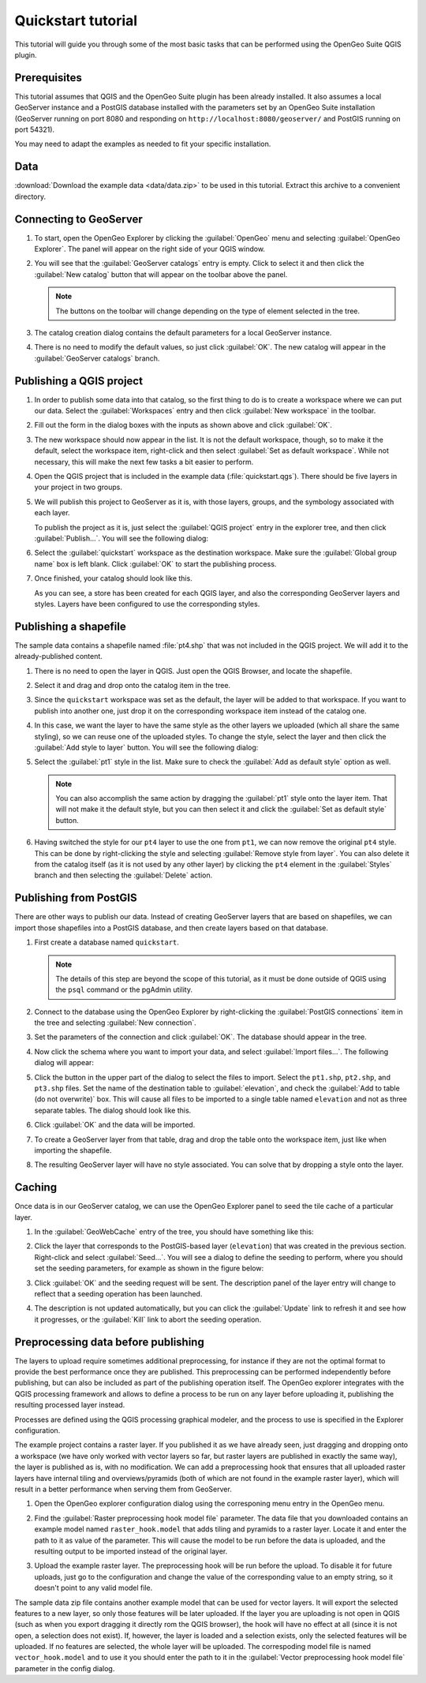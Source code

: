 .. _quickstart:

Quickstart tutorial
===================

This tutorial will guide you through some of the most basic tasks that can be performed using the OpenGeo Suite QGIS plugin.

Prerequisites
-------------

This tutorial assumes that QGIS and the OpenGeo Suite plugin has been already installed. It also assumes a local GeoServer instance and a PostGIS database installed with the parameters set by an OpenGeo Suite installation (GeoServer running on port 8080 and responding on ``http://localhost:8080/geoserver/`` and PostGIS running on port 54321). 

You may need to adapt the examples as needed to fit your specific installation.

Data
----

:download:`Download the example data <data/data.zip>` to be used in this tutorial. Extract this archive to a convenient directory.

Connecting to GeoServer
-----------------------

#. To start, open the OpenGeo Explorer by clicking the :guilabel:`OpenGeo` menu and selecting :guilabel:`OpenGeo Explorer`. The panel will appear on the right side of your QGIS window.

#. You will see that the :guilabel:`GeoServer catalogs` entry is empty. Click to select it and then click the :guilabel:`New catalog` button that will appear on the toolbar above the panel.

   .. note:: The buttons on the toolbar will change depending on the type of element selected in the tree.

#. The catalog creation dialog contains the default parameters for a local GeoServer instance.

   .. image:: img/quickstart/create_catalog.png

#. There is no need to modify the default values, so just click :guilabel:`OK`. The new catalog will appear in the :guilabel:`GeoServer catalogs` branch.

   .. image:: img/quickstart/catalog_entry.png

Publishing a QGIS project
-------------------------

#. In order to publish some data into that catalog, so the first thing to do is to create a workspace where we can put our data. Select the :guilabel:`Workspaces` entry and then click :guilabel:`New workspace` in the toolbar.

   .. todo:: Redo image, the URI doesn't work.

   .. image:: img/quickstart/create_workspace.png

#. Fill out the form in the dialog boxes with the inputs as shown above and click :guilabel:`OK`.

   .. todo:: List them here.

#. The new workspace should now appear in the list. It is not the default workspace, though, so to make it the default, select the workspace item, right-click and then select :guilabel:`Set as default workspace`. While not necessary, this will make the next few tasks a bit easier to perform.

   .. image:: img/quickstart/default_workspace.png

#. Open the QGIS project that is included in the example data (:file:`quickstart.qgs`). There should be five layers in your project in two groups.

   .. image:: img/quickstart/project.png

#. We will publish this project to GeoServer as it is, with those layers, groups, and the symbology associated with each layer.

   To publish the project as it is, just select the :guilabel:`QGIS project` entry in the explorer tree, and then click :guilabel:`Publish...`. You will see the following dialog:

   .. image:: img/quickstart/publish_project.png

#. Select the :guilabel:`quickstart` workspace as the destination workspace. Make sure the :guilabel:`Global group name` box is left blank. Click :guilabel:`OK` to start the publishing process.

#. Once finished, your catalog should look like this. 

   .. image:: img/quickstart/catalog_after_publish.png

   As you can see, a store has been created for each QGIS layer, and also the corresponding GeoServer layers and styles. Layers have been configured to use the corresponding styles.

Publishing a shapefile
----------------------

The sample data contains a shapefile named :file:`pt4.shp` that was not included in the QGIS project. We will add it to the already-published content.

#. There is no need to open the layer in QGIS. Just open the QGIS Browser, and locate the shapefile.

   .. image:: img/quickstart/file_in_browser.png

#. Select it and drag and drop onto the catalog item in the tree.

   .. image:: img/quickstart/drag_file.png

#. Since the ``quickstart`` workspace was set as the default, the layer will be added to that workspace. If you want to publish into another one, just drop it on the corresponding workspace item instead of the catalog one.

#. In this case, we want the layer to have the same style as the other layers we uploaded (which all share the same styling), so we can reuse one of the uploaded styles. To change the style, select the layer and then click the :guilabel:`Add style to layer` button. You will see the following dialog:

   .. image:: img/quickstart/add_style.png

#. Select the :guilabel:`pt1` style in the list. Make sure to check the :guilabel:`Add as default style` option as well.

   .. note:: You can also accomplish the same action by dragging the :guilabel:`pt1` style onto the layer item. That will not make it the default style, but you can then select it and click the :guilabel:`Set as default style` button.

#. Having switched the style for our ``pt4`` layer to use the one from ``pt1``, we can now remove the original ``pt4`` style. This can be done by right-clicking the style and selecting :guilabel:`Remove style from layer`. You can also delete it from the catalog itself (as it is not used by any other layer) by clicking the ``pt4`` element in the :guilabel:`Styles` branch and then selecting the :guilabel:`Delete` action.

Publishing from PostGIS
-----------------------

There are other ways to publish our data. Instead of creating GeoServer layers that are based on shapefiles, we can import those shapefiles into a PostGIS database, and then create layers based on that database.

#. First create a database named ``quickstart``.

   .. note:: The details of this step are beyond the scope of this tutorial, as it must be done outside of QGIS using the ``psql`` command or the pgAdmin utility. 

#. Connect to the database using the OpenGeo Explorer by right-clicking the :guilabel:`PostGIS connections` item in the tree and selecting :guilabel:`New connection`.

   .. image:: img/quickstart/new_pg_connection.png

#. Set the parameters of the connection and click :guilabel:`OK`. The database should appear in the tree.

   .. image:: img/quickstart/connection.png

#. Now click the schema where you want to import your data, and select :guilabel:`Import files...`. The following dialog will appear:

   .. image:: img/quickstart/import_to_postgis.png

#. Click the button in the upper part of the dialog to select the files to import. Select the ``pt1.shp``, ``pt2.shp``, and ``pt3.shp`` files. Set the name of the destination table to :guilabel:`elevation`, and check the :guilabel:`Add to table (do not overwrite)` box. This will cause all files to be imported to a single table named ``elevation`` and not as three separate tables. The dialog should look like this.

   .. image:: img/quickstart/import_to_postgis2.png

#. Click :guilabel:`OK` and the data will be imported.

#. To create a GeoServer layer from that table, drag and drop the table onto the workspace item, just like when importing the shapefile.

#. The resulting GeoServer layer will have no style associated. You can solve that by dropping a style onto the layer.

Caching
-------

Once data is in our GeoServer catalog, we can use the OpenGeo Explorer panel to seed the tile cache of a particular layer.

#. In the :guilabel:`GeoWebCache` entry of the tree, you should have something like this:

   .. image:: img/quickstart/gwc.png

#. Click the layer that corresponds to the PostGIS-based layer (``elevation``) that was created in the previous section. Right-click and select :guilabel:`Seed...`. You will see a dialog to define the seeding to perform, where you should set the seeding parameters, for example as shown in the figure below:

   .. image:: img/quickstart/seed_dialog.png

#. Click :guilabel:`OK` and the seeding request will be sent. The description panel of the layer entry will change to reflect that a seeding operation has been launched.

   .. image:: img/quickstart/seed.png

#. The description is not updated automatically, but you can click the :guilabel:`Update` link to refresh it and see how it progresses, or the :guilabel:`Kill` link to abort the seeding operation.

Preprocessing data before publishing
-------------------------------------

The layers to upload require sometimes additional preprocessing, for instance if they are not the optimal format to provide the best performance once they are published. This preprocessing can be performed independently before publishing, but can also be included as part of the publishing operation itself. The OpenGeo explorer integrates with the QGIS processing framework and allows to define a process to be run on any layer before uploading it, publishing the resulting processed layer instead.

Processes are defined using the QGIS processing graphical modeler, and the process to use is specified in the Explorer configuration.

The example project contains a raster layer. If you published it as we have already seen, just dragging and dropping onto a workspace (we have only worked with vector layers so far, but raster layers are published in exactly the same way), the layer is published as is, with no modification. We can add a preprocessing hook that ensures that all uploaded raster layers have internal tiling and overviews/pyramids (both of which are not found in the example raster layer), which will result in a better performance when serving them from GeoServer.

#. Open the OpenGeo explorer configuration dialog using the corresponing menu entry in the OpenGeo menu.

   .. image:: img/quickstart/config.png

#. Find the :guilabel:`Raster preprocessing hook model file` parameter. The data file that you downloaded contains an example model named ``raster_hook.model`` that adds tiling and pyramids to a raster layer. Locate it and enter the path to it as value of the parameter. This will cause the model to be run before the data is uploaded, and the resulting output to be imported instead of the original layer.

#. Upload the example raster layer. The preprocessing hook will be run before the upload. To disable it for future uploads, just go to the configuration and change the value of the corresponding value to an empty string, so it doesn't point to any valid model file.

The sample data zip file contains another example model that can be used for vector layers. It will export the selected features to a new layer, so only those features will be later uploaded. If the layer you are uploading is not open in QGIS (such as when you export dragging it directly rom the QGIS browser), the hook will have no effect at all (since it is not open, a selection does not exist). If, however, the layer is loaded and a selection exists, only the selected features will be uploaded. If no features are selected, the whole layer will be uploaded. The correspoding model file is named ``vector_hook.model`` and to use it you should enter the path to it in the :guilabel:`Vector preprocessing hook model file` parameter in the config dialog.








